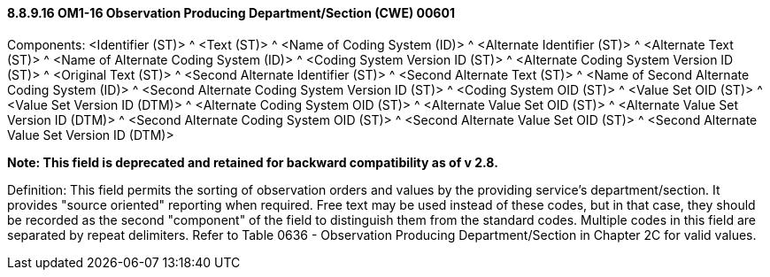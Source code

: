 ==== 8.8.9.16 OM1-16 Observation Producing Department/Section (CWE) 00601

Components: <Identifier (ST)> ^ <Text (ST)> ^ <Name of Coding System (ID)> ^ <Alternate Identifier (ST)> ^ <Alternate Text (ST)> ^ <Name of Alternate Coding System (ID)> ^ <Coding System Version ID (ST)> ^ <Alternate Coding System Version ID (ST)> ^ <Original Text (ST)> ^ <Second Alternate Identifier (ST)> ^ <Second Alternate Text (ST)> ^ <Name of Second Alternate Coding System (ID)> ^ <Second Alternate Coding System Version ID (ST)> ^ <Coding System OID (ST)> ^ <Value Set OID (ST)> ^ <Value Set Version ID (DTM)> ^ <Alternate Coding System OID (ST)> ^ <Alternate Value Set OID (ST)> ^ <Alternate Value Set Version ID (DTM)> ^ <Second Alternate Coding System OID (ST)> ^ <Second Alternate Value Set OID (ST)> ^ <Second Alternate Value Set Version ID (DTM)>

*Note: This field is deprecated and retained for backward compatibility as of v 2.8.*

Definition: This field permits the sorting of observation orders and values by the providing service's department/section. It provides "source oriented" reporting when required. Free text may be used instead of these codes, but in that case, they should be recorded as the second "component" of the field to distinguish them from the standard codes. Multiple codes in this field are separated by repeat delimiters. Refer to Table 0636 - Observation Producing Department/Section in Chapter 2C for valid values.

